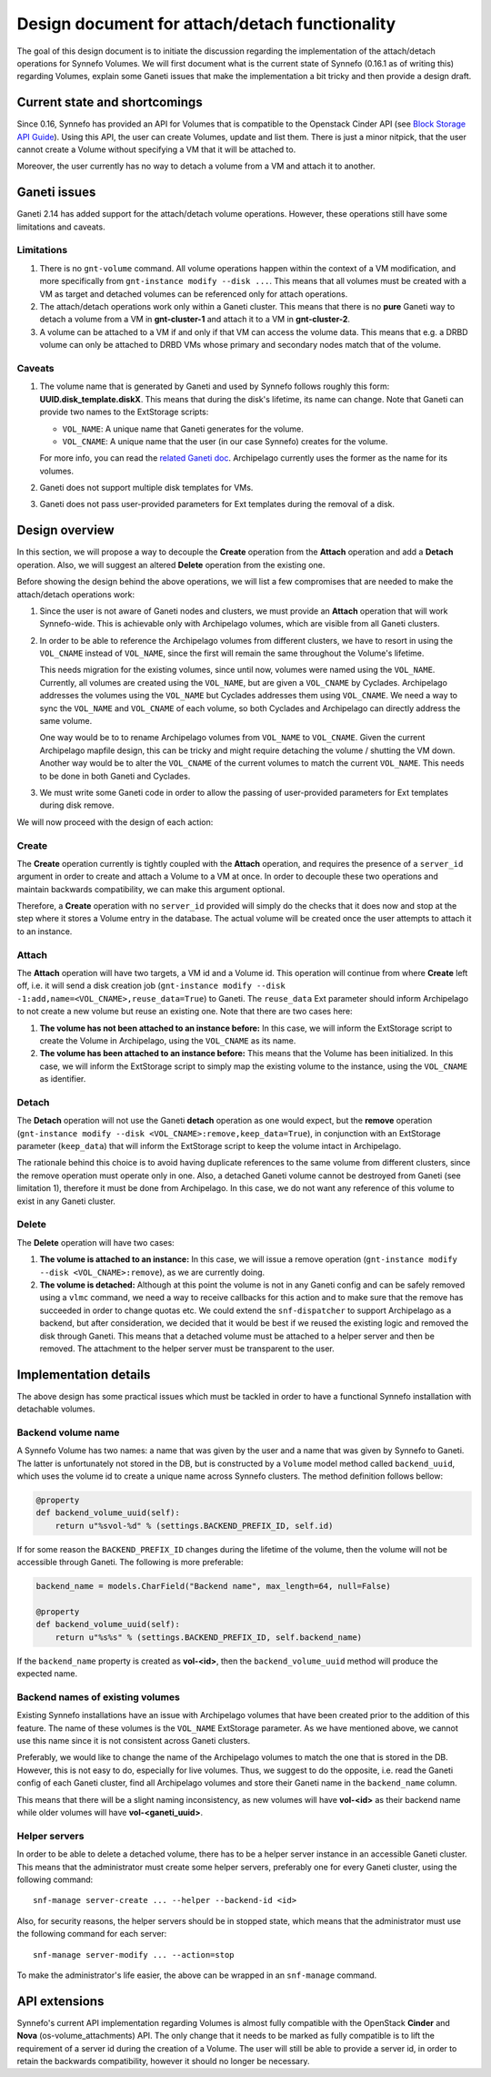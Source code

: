 Design document for attach/detach functionality
===============================================

The goal of this design document is to initiate the discussion regarding the
implementation of the attach/detach operations for Synnefo Volumes. We will
first document what is the current state of Synnefo (0.16.1 as of writing this)
regarding Volumes, explain some Ganeti issues that make the implementation a
bit tricky and then provide a design draft.

Current state and shortcomings
~~~~~~~~~~~~~~~~~~~~~~~~~~~~~~

Since 0.16, Synnefo has provided an API for Volumes that is compatible to the
Openstack Cinder API (see `Block Storage API Guide
<https://www.synnefo.org/docs/synnefo/latest/blockstorage-api-guide.html>`_).
Using this API, the user can create Volumes, update and list them. There is just
a minor nitpick, that the user cannot create a Volume without specifying a VM
that it will be attached to.

Moreover, the user currently has no way to detach a volume from a VM and attach
it to another.

Ganeti issues
~~~~~~~~~~~~~

Ganeti 2.14 has added support for the attach/detach volume operations. However,
these operations still have some limitations and caveats.

Limitations
-----------

1. There is no ``gnt-volume`` command. All volume operations happen within the
   context of a VM modification, and more specifically from ``gnt-instance
   modify --disk ...``.  This means that all volumes must be created with a VM
   as target and detached volumes can be referenced only for attach operations.

2. The attach/detach operations work only within a Ganeti cluster. This means
   that there is no **pure** Ganeti way to detach a volume from a VM in
   **gnt-cluster-1** and attach it to a VM in **gnt-cluster-2**.

3. A volume can be attached to a VM if and only if that VM can access the
   volume data. This means that e.g. a DRBD volume can only be attached to DRBD
   VMs whose primary and secondary nodes match that of the volume.

Caveats
-------

1. The volume name that is generated by Ganeti and used by Synnefo follows
   roughly this form: **UUID.disk_template.diskX**. This means that
   during the disk's lifetime, its name can change. Note that Ganeti can
   provide two names to the ExtStorage scripts:

   * ``VOL_NAME``: A unique name that Ganeti generates for the volume.
   * ``VOL_CNAME``: A unique name that the user (in our case Synnefo) creates
     for the volume.

   For more info, you can read the `related Ganeti doc
   <http://docs.ganeti.org/ganeti/current/html/man-ganeti-extstorage-interface.html#common-environment>`_.
   Archipelago currently uses the former as the name for its volumes.

2. Ganeti does not support multiple disk templates for VMs.

3. Ganeti does not pass user-provided parameters for Ext templates during
   the removal of a disk.

Design overview
~~~~~~~~~~~~~~~

In this section, we will propose a way to decouple the **Create** operation
from the **Attach** operation and add a **Detach** operation. Also, we will
suggest an altered **Delete** operation from the existing one.

Before showing the design behind the above operations, we will list a few
compromises that are needed to make the attach/detach operations work:

1. Since the user is not aware of Ganeti nodes and clusters, we must provide an
   **Attach** operation that will work Synnefo-wide. This is achievable only
   with Archipelago volumes, which are visible from all Ganeti clusters.

2. In order to be able to reference the Archipelago volumes from different
   clusters, we have to resort in using the ``VOL_CNAME`` instead of
   ``VOL_NAME``, since the first will remain the same throughout the Volume's
   lifetime.

   This needs migration for the existing volumes, since until now, volumes were
   named using the ``VOL_NAME``. Currently, all volumes are created using the
   ``VOL_NAME``, but are given a ``VOL_CNAME`` by Cyclades. Archipelago
   addresses the volumes using the ``VOL_NAME`` but Cyclades addresses them
   using ``VOL_CNAME``. We need a way to sync the ``VOL_NAME`` and
   ``VOL_CNAME`` of each volume, so both Cyclades and Archipelago can directly
   address the same volume.

   One way would be to to rename Archipelago volumes from ``VOL_NAME`` to
   ``VOL_CNAME``.  Given the current Archipelago mapfile design, this can be
   tricky and might require detaching the volume / shutting the VM down.
   Another way would be to alter the ``VOL_CNAME`` of the current volumes to
   match the current ``VOL_NAME``. This needs to be done in both Ganeti and
   Cyclades.

3. We must write some Ganeti code in order to allow the passing of
   user-provided parameters for Ext templates during disk remove.

We will now proceed with the design of each action:

Create
------

The **Create** operation currently is tightly coupled with the **Attach**
operation, and requires the presence of a ``server_id`` argument in order to
create and attach a Volume to a VM at once. In order to decouple these two
operations and maintain backwards compatibility, we can make this argument
optional.

Therefore, a **Create** operation with no ``server_id`` provided will simply
do the checks that it does now and stop at the step where it stores a Volume
entry in the database. The actual volume will be created once the user attempts
to attach it to an instance.

Attach
------

The **Attach** operation will have two targets, a VM id and a Volume id. This
operation will continue from where **Create** left off, i.e. it will send a
disk creation job (``gnt-instance modify --disk
-1:add,name=<VOL_CNAME>,reuse_data=True``) to Ganeti. The ``reuse_data`` Ext
parameter should inform Archipelago to not create a new volume but reuse an
existing one. Note that there are two cases here:

1. **The volume has not been attached to an instance before:** In this case, we
   will inform the ExtStorage script to create the Volume in Archipelago, using
   the ``VOL_CNAME`` as its name.

2. **The volume has been attached to an instance before:** This means that the
   Volume has been initialized. In this case, we will inform the ExtStorage
   script to simply map the existing volume to the instance, using the
   ``VOL_CNAME`` as identifier.

Detach
------

The **Detach** operation will not use the Ganeti **detach** operation as one
would expect, but the **remove** operation (``gnt-instance modify --disk
<VOL_CNAME>:remove,keep_data=True``), in conjunction with an ExtStorage
parameter (``keep_data``) that will inform the ExtStorage script to keep the
volume intact in Archipelago.

The rationale behind this choice is to avoid having duplicate references to the
same volume from different clusters, since the remove operation must operate
only in one. Also, a detached Ganeti volume cannot be destroyed from Ganeti
(see limitation 1), therefore it must be done from Archipelago. In this case,
we do not want any reference of this volume to exist in any Ganeti cluster.

Delete
------

The **Delete** operation will have two cases:

1. **The volume is attached to an instance:** In this case, we will issue a remove
   operation (``gnt-instance modify --disk <VOL_CNAME>:remove``), as we are
   currently doing.

2. **The volume is detached:** Although at this point the volume is not in any
   Ganeti config and can be safely removed using a ``vlmc`` command, we need a
   way to receive callbacks for this action and to make sure that the remove
   has succeeded in order to change quotas etc. We could extend the
   ``snf-dispatcher`` to support Archipelago as a backend, but after
   consideration, we decided that it would be best if we reused the existing
   logic and removed the disk through Ganeti. This means that a detached volume
   must be attached to a helper server and then be removed. The attachment to
   the helper server must be transparent to the user.


Implementation details
~~~~~~~~~~~~~~~~~~~~~~

The above design has some practical issues which must be tackled in order to
have a functional Synnefo installation with detachable volumes.

Backend volume name
--------------------

A Synnefo Volume has two names: a name that was given by the user and a name
that was given by Synnefo to Ganeti. The latter is unfortunately not stored in
the DB, but is constructed by a ``Volume`` model method called
``backend_uuid``, which uses the volume id to create a unique name across
Synnefo clusters. The method definition follows bellow:

.. code-block:: python

  @property
  def backend_volume_uuid(self):
      return u"%svol-%d" % (settings.BACKEND_PREFIX_ID, self.id)

If for some reason the ``BACKEND_PREFIX_ID`` changes during the lifetime of the
volume, then the volume will not be accessible through Ganeti. The following is
more preferable:

.. code-block:: python

  backend_name = models.CharField("Backend name", max_length=64, null=False)

  @property
  def backend_volume_uuid(self):
      return u"%s%s" % (settings.BACKEND_PREFIX_ID, self.backend_name)

If the ``backend_name`` property is created as **vol-<id>**, then the
``backend_volume_uuid`` method will produce the expected name.


Backend names of existing volumes
---------------------------------

Existing Synnefo installations have an issue with Archipelago volumes that have
been created prior to the addition of this feature. The name of these volumes
is the ``VOL_NAME`` ExtStorage parameter. As we have mentioned above,
we cannot use this name since it is not consistent across Ganeti clusters.

Preferably, we would like to change the name of the Archipelago volumes to
match the one that is stored in the DB. However, this is not easy to do,
especially for live volumes. Thus, we suggest to do the opposite, i.e.
read the Ganeti config of each Ganeti cluster, find all Archipelago volumes and
store their Ganeti name in the ``backend_name`` column.

This means that there will be a slight naming inconsistency, as new volumes
will have **vol-<id>** as their backend name while older volumes will have
**vol-<ganeti_uuid>**.

Helper servers
--------------

In order to be able to delete a detached volume, there has to be a helper
server instance in an accessible Ganeti cluster. This means that the
administrator must create some helper servers, preferably one for every Ganeti
cluster, using the following command::

  snf-manage server-create ... --helper --backend-id <id>

Also, for security reasons, the helper servers should be in stopped state,
which means that the administrator must use the following command for each
server::

  snf-manage server-modify ... --action=stop

To make the administrator's life easier, the above can be wrapped in an
``snf-manage`` command.

API extensions
~~~~~~~~~~~~~~

Synnefo's current API implementation regarding Volumes is almost fully
compatible with the OpenStack **Cinder** and **Nova** (os-volume_attachments)
API. The only change that it needs to be marked as fully compatible is to lift
the requirement of a server id during the creation of a Volume. The user will
still be able to provide a server id, in order to retain the backwards
compatibility, however it should no longer be necessary.

